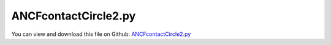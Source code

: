 
.. _examples-ancfcontactcircle2:

*********************
ANCFcontactCircle2.py
*********************

You can view and download this file on Github: `ANCFcontactCircle2.py <https://github.com/jgerstmayr/EXUDYN/tree/master/main/pythonDev/Examples/ANCFcontactCircle2.py>`_

.. code-block:: python
   :linenos:

   #+++++++++++++++++++++++++++++++++++++++++++++++++++++++++++++++++++++++++++++
   # This is an EXUDYN example
   #
   # Details:  ANCF Cable2D contact test
   #
   # Author:   Johannes Gerstmayr
   # Date:     2019-10-01
   #
   # Copyright:This file is part of Exudyn. Exudyn is free software. You can redistribute it and/or modify it under the terms of the Exudyn license. See 'LICENSE.txt' for more details.
   #
   #+++++++++++++++++++++++++++++++++++++++++++++++++++++++++++++++++++++++++++++
   
   import exudyn as exu
   from exudyn.utilities import * #includes itemInterface and rigidBodyUtilities
   import exudyn.graphics as graphics #only import if it does not conflict
   
   
   SC = exu.SystemContainer()
   mbs = SC.AddSystem()
   
   L=2                     # length of ANCF element in m
   pCircle = [0.65*L,-0.5,0]
   pCircle2 =  [0.25*L,-0.15,0]
   circleRadius=0.3
   circleRadius2=0.1
   
   #background
   rect = [-0.5,-1,2.5,1] #xmin,ymin,xmax,ymax
   background1 = {'type':'Line', 'color':[0.1,0.1,0.8,1], 'data':[0,-1,0, 2,-1,0]} #background
   
   
   background  = [GraphicsDataRectangle(-0.5,-1,2.5,1, color=graphics.color.blue)]
   background += [graphics.Lines([[0,-1,0], [2,-1,0]], color=graphics.color.green)]
   background += [graphics.Circle(point=pCircle, radius = circleRadius-0.002, color=graphics.color.blue)] #not necessary, as it is drawn by connector
   background += [graphics.Circle(point=pCircle2, radius = circleRadius2-0.002, color=graphics.color.blue)] #not necessary, as it is drawn by connector
   background += [graphics.Text(point=[0.,0.2,0], text = 'ANCF contact with circle', color=graphics.color.black)]
   
   oGround=mbs.AddObject(ObjectGround(referencePosition= [0,0,0], visualization=VObjectGround(graphicsData= background)))
   
   
   #+++++++++++++++++++++++++++++++++++++++++++++++++++++++++++++++++++++++++++++++++
   #cable:
   mypi = 3.141592653589793
   
   #L=mypi                 # length of ANCF element in m
   E=2.07e11               # Young's modulus of ANCF element in N/m^2
   rho=7800                # density of ANCF element in kg/m^3
   b=0.001                 # width of rectangular ANCF element in m
   h=0.001                 # height of rectangular ANCF element in m
   A=b*h                   # cross sectional area of ANCF element in m^2
   I=b*h**3/12             # second moment of area of ANCF element in m^4
   f=3*E*I/L**2            # tip load applied to ANCF element in N
   
   print("load f="+str(f))
   print("EI="+str(E*I))
   
   nGround = mbs.AddNode(NodePointGround(referenceCoordinates=[0,0,0])) #ground node for coordinate constraint
   mGround = mbs.AddMarker(MarkerNodeCoordinate(nodeNumber = nGround, coordinate=0)) #Ground node ==> no action
   
   cableList=[]        #for cable elements
   nodeList=[]  #for nodes of cable
   markerList=[]       #for nodes
   nc0 = mbs.AddNode(Point2DS1(referenceCoordinates=[0,0,1,0]))
   nodeList+=[nc0]
   nElements = 8*4 #8,16,32,64
   lElem = L / nElements
   for i in range(nElements):
       nLast = mbs.AddNode(Point2DS1(referenceCoordinates=[lElem*(i+1),0,1,0]))
       nodeList+=[nLast]
       elem=mbs.AddObject(Cable2D(physicsLength=lElem, physicsMassPerLength=rho*A, 
                                  physicsBendingStiffness=E*I, physicsAxialStiffness=E*A*0.1, 
                                  nodeNumbers=[int(nc0)+i,int(nc0)+i+1]))
       cableList+=[elem]
   
   mANCF0 = mbs.AddMarker(MarkerNodeCoordinate(nodeNumber = nc0, coordinate=0))
   mANCF1 = mbs.AddMarker(MarkerNodeCoordinate(nodeNumber = nc0, coordinate=1))
   mANCF2 = mbs.AddMarker(MarkerNodeCoordinate(nodeNumber = nc0, coordinate=3))
       
   mbs.AddObject(CoordinateConstraint(markerNumbers=[mGround,mANCF0]))
   mbs.AddObject(CoordinateConstraint(markerNumbers=[mGround,mANCF1]))
   mbs.AddObject(CoordinateConstraint(markerNumbers=[mGround,mANCF2]))
   
   #add gravity:
   markerList=[]
   for i in range(len(nodeList)):
       m = mbs.AddMarker(MarkerNodePosition(nodeNumber=nodeList[i])) 
       markerList+=[m]
       fact = 1 #add (half) weight of two elements to node
       if (i==0) | (i==len(nodeList)-1): fact = 0.5 # first and last node only weighted half
       mbs.AddLoad(Force(markerNumber = m, loadVector = [0, -400*rho*A*fact*lElem, 0])) #will be changed in load steps
   
   #mANCFend = mbs.AddMarker(MarkerNodeCoordinate(nodeNumber = nodeList[-1], coordinate=1)) #last marker
   #mbs.AddObject(CoordinateConstraint(markerNumbers=[mGround,mANCFend]))
   
   #mGroundTip = mbs.AddMarker(MarkerBodyPosition(bodyNumber = oGround, localPosition=[L,0,0])) 
   #mbs.AddObject(CartesianSpringDamper(markerNumbers=[mGroundTip,markerList[-1]], stiffness=[10,10,10], damping=[0.1,0.1,0.1]))
   
   #mGroundTip2 = mbs.AddMarker(MarkerBodyPosition(bodyNumber = oGround, localPosition=[L,0.2,0])) 
   #mbs.AddObject(SpringDamper(markerNumbers=[mGroundTip2,markerList[-1]], stiffness=0.1, referenceLength=0.2))
   
   #mANCFLast = mbs.AddMarker(MarkerNodePosition(nodeNumber=nLast)) #force
   #mbs.AddLoad(Force(markerNumber = mANCFLast, loadVector = [0, -1e8, 0])) #will be changed in load steps
   
   #mANCFrigid = mbs.AddMarker(MarkerBodyRigid(bodyNumber=elem, localPosition=[lElem,0,0])) #local position L = beam tip
   #mbs.AddLoad(Torque(markerNumber = mANCFrigid, loadVector = [0, 0, E*I*1*mypi]))
   
   #mANCFnode = mbs.AddMarker(MarkerNodeRigid(nodeNumber=nLast)) #local position L = beam tip
   #mbs.AddLoad(Torque(markerNumber = mANCFnode, loadVector = [0, 0, 3*E*I*1*mypi]))
   
   cStiffness = 1e3
   cDamping = 0.02*cStiffness*0
   useContact = False
   if useContact:
       tipContact = False
       if tipContact:
           nodeData = mbs.AddNode(NodeGenericData(initialCoordinates=[0],numberOfDataCoordinates=1))
           mbs.AddObject(ObjectContactCoordinate(markerNumbers=[mGround, mANCFend],nodeNumber = nodeData, contactStiffness = cStiffness, contactDamping=cDamping, offset = -0.8))
       else:
           for i in range(len(nodeList)):
               mNC = mbs.AddMarker(MarkerNodeCoordinate(nodeNumber = nodeList[i], coordinate=1))
               nodeData = mbs.AddNode(NodeGenericData(initialCoordinates=[1],numberOfDataCoordinates=1)) #start with gap!
               mbs.AddObject(ObjectContactCoordinate(markerNumbers=[mGround, mNC], nodeNumber = nodeData, contactStiffness = cStiffness, contactDamping=cDamping, offset = -1))
   
   useCircleContact = True
   if useCircleContact:
       nSegments = 8 #4; number of contact segments; must be consistent between nodedata and contact element
       initialGapList = [0.1]*nSegments #initial gap of 0.1
       mGroundCircle = mbs.AddMarker(MarkerBodyPosition(bodyNumber = oGround, localPosition=pCircle)) 
       mGroundCircle2 = mbs.AddMarker(MarkerBodyPosition(bodyNumber = oGround, localPosition=pCircle2)) 
   
       #mCable = mbs.AddMarker(MarkerBodyCable2DShape(bodyNumber=elem, numberOfSegments = nSegments))
       #nodeDataContactCable = mbs.AddNode(NodeGenericData(initialCoordinates=initialGapList,numberOfDataCoordinates=nSegments))
       #mbs.AddObject(ObjectContactCircleCable2D(markerNumbers=[mGroundCircle, mCable], nodeNumber = nodeDataContactCable, 
       #                                         numberOfContactSegments=nSegments, contactStiffness = cStiffness, contactDamping=cDamping, 
       #                                         circleRadius = 0.4, offset = 0))
       for i in range(len(cableList)):
           #print("cable="+str(cableList[i]))
           mCable = mbs.AddMarker(MarkerBodyCable2DShape(bodyNumber=cableList[i], numberOfSegments = nSegments))
           #print("mCable="+str(mCable))
           nodeDataContactCable = mbs.AddNode(NodeGenericData(initialCoordinates=initialGapList,numberOfDataCoordinates=nSegments))
           mbs.AddObject(ObjectContactCircleCable2D(markerNumbers=[mGroundCircle, mCable], nodeNumber = nodeDataContactCable, 
                                                    numberOfContactSegments=nSegments, contactStiffness = cStiffness, contactDamping=cDamping, 
                                                    circleRadius = circleRadius, offset = 0))
           nodeDataContactCable = mbs.AddNode(NodeGenericData(initialCoordinates=initialGapList,numberOfDataCoordinates=nSegments))
           mbs.AddObject(ObjectContactCircleCable2D(markerNumbers=[mGroundCircle2, mCable], nodeNumber = nodeDataContactCable, 
                                                    numberOfContactSegments=nSegments, contactStiffness = cStiffness, contactDamping=cDamping, 
                                                    circleRadius = circleRadius2, offset = 0))
   
   
   #mbs.systemData.Info()
   
   mbs.Assemble()
   print(mbs)
   
   simulationSettings = exu.SimulationSettings() #takes currently set values or default values
   #simulationSettings.solutionSettings.coordinatesSolutionFileName = 'ANCFCable2Dbending' + str(nElements) + '.txt'
   
   fact = 10000
   simulationSettings.timeIntegration.numberOfSteps = 1*fact
   simulationSettings.timeIntegration.endTime = 0.001*fact
   simulationSettings.solutionSettings.writeSolutionToFile = True
   simulationSettings.solutionSettings.solutionWritePeriod = simulationSettings.timeIntegration.endTime/fact
   #simulationSettings.solutionSettings.outputPrecision = 4
   simulationSettings.displayComputationTime = True
   simulationSettings.timeIntegration.verboseMode = 1
   
   simulationSettings.timeIntegration.newton.relativeTolerance = 1e-8*10 #10000
   simulationSettings.timeIntegration.newton.absoluteTolerance = 1e-10*100
   
   simulationSettings.timeIntegration.newton.useModifiedNewton = False
   simulationSettings.timeIntegration.newton.maxModifiedNewtonIterations = 5
   simulationSettings.timeIntegration.newton.numericalDifferentiation.minimumCoordinateSize = 1
   simulationSettings.timeIntegration.newton.numericalDifferentiation.relativeEpsilon = 6.055454452393343e-06*0.1 #eps^(1/3)
   simulationSettings.timeIntegration.newton.modifiedNewtonContractivity = 1e8
   simulationSettings.timeIntegration.generalizedAlpha.useIndex2Constraints = False
   simulationSettings.timeIntegration.generalizedAlpha.useNewmark = False
   simulationSettings.timeIntegration.generalizedAlpha.spectralRadius = 0.6 #0.6 works well 
   simulationSettings.displayStatistics = True
   
   #SC.visualizationSettings.nodes.showNumbers = True
   SC.visualizationSettings.bodies.showNumbers = False
   #SC.visualizationSettings.connectors.showNumbers = True
   SC.visualizationSettings.nodes.defaultSize = 0.01
   SC.visualizationSettings.markers.defaultSize = 0.01
   SC.visualizationSettings.connectors.defaultSize = 0.01
   SC.visualizationSettings.contact.contactPointsDefaultSize = 0.005
   SC.visualizationSettings.connectors.showContact = 1
   SC.visualizationSettings.general.circleTiling = 64
   
   simulationSettings.solutionSettings.solutionInformation = "ANCF cable with imposed curvature or applied tip force/torque"
   
   solveDynamic = False
   if solveDynamic: 
       SC.renderer.Start()
   
       mbs.SolveDynamic(simulationSettings)
   
       SC.renderer.DoIdleTasks()
       SC.renderer.Stop() #safely close rendering window!
   
   else:
       simulationSettings.staticSolver.newton.numericalDifferentiation.relativeEpsilon = 1e-10*100 #can be quite small; WHY?
       simulationSettings.staticSolver.newton.numericalDifferentiation.doSystemWideDifferentiation = False
       simulationSettings.staticSolver.verboseMode = 1
       simulationSettings.staticSolver.numberOfLoadSteps  = 20*2
       simulationSettings.staticSolver.loadStepGeometric = True;
       simulationSettings.staticSolver.loadStepGeometricRange = 5e3;
   
       simulationSettings.staticSolver.newton.relativeTolerance = 1e-5*100 #10000
       simulationSettings.staticSolver.newton.absoluteTolerance = 1e-10
       simulationSettings.staticSolver.newton.maxIterations = 30 #50 for bending into circle
   
       simulationSettings.staticSolver.discontinuous.iterationTolerance = 0.1
       #simulationSettings.staticSolver.discontinuous.maxIterations = 5
       simulationSettings.pauseAfterEachStep = False
       simulationSettings.staticSolver.stabilizerODE2term = 50 
   
       SC.renderer.Start()
   
       SC.renderer.DoIdleTasks()
       mbs.SolveStatic(simulationSettings)
   
       #sol = mbs.systemData.GetODE2Coordinates()
       #n = len(sol)
       #print('tip displacement: x='+str(sol[n-4])+', y='+str(sol[n-3])) 
   
       SC.renderer.DoIdleTasks()
       SC.renderer.Stop() #safely close rendering window!
   


